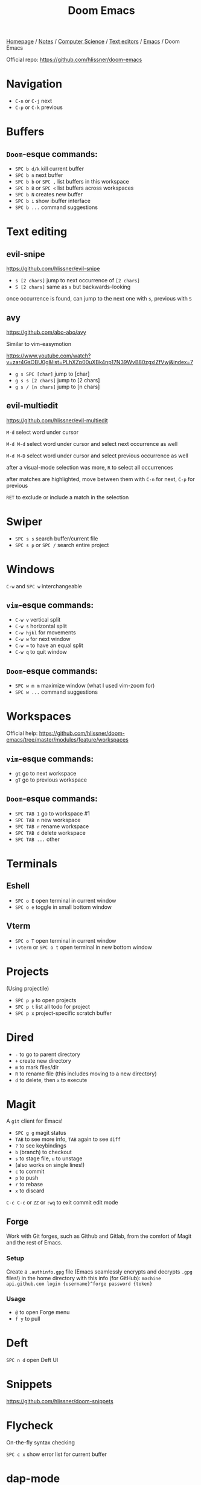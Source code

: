 #+title: Doom Emacs

[[file:../../../../../homepage.org][Homepage]] / [[file:../../../../../notes.org][Notes]] / [[file:../../../../computer-science.org][Computer Science]] / [[file:../../text-editors.org][Text editors]] / [[file:../emacs.org][Emacs]] / Doom Emacs

Official repo: [[https://github.com/hlissner/doom-emacs]]

* Navigation
- =C-n= or =C-j= next
- =C-p= or =C-k= previous

* Buffers
** =Doom=-esque commands:
- =SPC b d/k= kill current buffer
- =SPC b n= next buffer
- =SPC b b= or =SPC ,= list buffers in this workspace
- =SPC b B= or =SPC <= list buffers across workspaces
- =SPC b N= creates new buffer
- =SPC b i= show ibuffer interface
- =SPC b ...= command suggestions

* Text editing
** evil-snipe
[[https://github.com/hlissner/evil-snipe]]

- =s [2 chars]= jump to next occurrence of =[2 chars]=
- =S [2 chars]= same as =s= but backwards-looking

once occurrence is found, can jump to the next one with =s=, previous with =S=

** avy
[[https://github.com/abo-abo/avy]]

Similar to vim-easymotion

[[https://www.youtube.com/watch?v=zar4GsOBU0g&list=PLhXZp00uXBk4np17N39WvB80zgxlZfVwj&index=7]]

- =g s SPC [char]= jump to [char]
- =g s s [2 chars]= jump to [2 chars]
- =g s / [n chars]= jump to [n chars]

** evil-multiedit
[[https://github.com/hlissner/evil-multiedit]]

=M-d= select word under cursor

=M-d M-d= select word under cursor and select next occurrence as well

=M-d M-D= select word under cursor and select previous occurrence as well

after a visual-mode selection was more, =R= to select all occurrences

after matches are highlighted, move between them with =C-n= for next,
=C-p= for previous

=RET= to exclude or include a match in the selection

* Swiper
- =SPC s s= search buffer/current file
- =SPC s p= or =SPC /= search entire project

* Windows
=C-w= and =SPC w= interchangeable

** =vim=-esque commands:
- =C-w v= vertical split
- =C-w s= horizontal split
- =C-w hjkl= for movements
- =C-w w= for next window
- =C-w == to have an equal split
- =C-w q= to quit window

** =Doom=-esque commands:
- =SPC w m m= maximize window (what I used vim-zoom for)
- =SPC w ...= command suggestions

* Workspaces
Official help:
[[https://github.com/hlissner/doom-emacs/tree/master/modules/feature/workspaces]]

** =vim=-esque commands:
- =gt= go to next workspace
- =gT= go to previous workspace

** =Doom=-esque commands:
- =SPC TAB 1= go to workspace #1
- =SPC TAB n= new workspace
- =SPC TAB r= rename workspace
- =SPC TAB d= delete workspace
- =SPC TAB ...= other

* Terminals
** Eshell
- =SPC o E= open terminal in current window
- =SPC o e= toggle in small bottom window

** Vterm
- =SPC o T= open terminal in current window
- =:vterm= or =SPC o t= open terminal in new bottom window

* Projects
(Using projectile)

- =SPC p p= to open projects
- =SPC p t= list all todo for project
- =SPC p x= project-specific scratch buffer

* Dired
- =-= to go to parent directory
- =+= create new directory
- =m= to mark files/dir
- =R= to rename file (this includes moving to a new directory)
- =d= to delete, then =x= to execute

* Magit
A =git= client for Emacs!

- =SPC g g= magit status
- =TAB= to see more info, =TAB= again to see =diff=
- =?= to see keybindings
- =b= (branch) to checkout
- =s= to stage file, =u= to unstage
- (also works on single lines!)
- =c= to commit
- =p= to push
- =r= to rebase
- =x= to discard

=C-c C-c= or =ZZ= or =:wq= to exit commit edit mode

** Forge
Work with Git forges, such as Github and Gitlab, from the comfort of Magit and the rest of Emacs.

*** Setup
Create a =.authinfo.gpg= file (Emacs seamlessly encrypts and decrypts =.gpg= files!) in the home directory with this info (for GitHub):
=machine api.github.com login {username}^forge password {token}=
*** Usage
- =@= to open Forge menu
- =f y= to pull

* Deft
=SPC n d= open Deft UI

* Snippets
https://github.com/hlissner/doom-snippets

* Flycheck
On-the-fly syntax checking

=SPC c x= show error list for current buffer

* dap-mode
A debugger using lsp-mode

- =M-x dap-breakpoint-add= to add a breakpoint
- =M-x dap-breakpoint-log-message= to add a log message
- =M-x dap-debug= (or =SPC o d=) to start debugging

- =M-x dap-hydra= shows handy keybindings
- =M-x dap-ui-expressions-add-prompt= (or =SPC m d=) to add new expressions (specific values we want to watch)
- =M-x dap-ui-repl= to start a REPL within that debugging state
- =M-x dap-tooltip-at-point= to see the value of a variable

* Eval
=SPC c e= to evaluate buffer / region and display result in an overlay

* File Templates
https://github.com/hlissner/doom-emacs/issues/2134

* Spell checkers (aspell)
- =zg= to +spell/add-word
- =zw= to +spell/remove-word

* csv-mode
- =SPC m a= to align fields (have the CSV be displayed table/spreadsheet-style)
- =SPC m u= to reverse above (unalign)

- =SPC m s= to sort fields
- =SPC m k= to delete a column

- =SPC m t= to transpose file

* Resources
Emacs Doom Episode 1 - Getting Started:
[[https://www.youtube.com/watch?app=desktop&v=rCMh7srOqvw&list=PLhXZp00uXBk4np17N39WvB80zgxlZfVwj&index=2&t=0s]]

Commentary around config:
[[https://zzamboni.org/post/my-doom-emacs-configuration-with-commentary/]]

Commentary around config #2:
[[https://tecosaur.github.io/emacs-config/config.html]]

Google Calendar and =org-mode=:
[[https://cestlaz.github.io/posts/using-emacs-26-gcal]]
